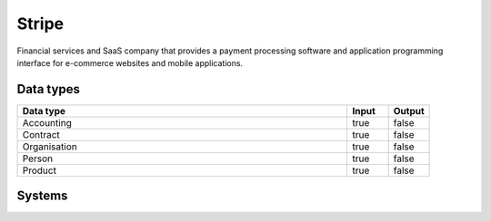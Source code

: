 .. _system_stripe:

.. rst-class:: center-title

==========
Stripe
==========
Financial services and SaaS company that provides a payment processing software and application programming interface for e-commerce websites and mobile applications.

Data types
^^^^^^^^^^

.. list-table::
   :header-rows: 1
   :widths: 80, 10,10

   * - Data type
     - Input
     - Output

   * - Accounting
     - true
     - false

   * - Contract
     - true
     - false

   * - Organisation
     - true
     - false

   * - Person
     - true
     - false

   * - Product
     - true
     - false

Systems
^^^^^^^^^^

.. panels::
    :body: text-left
    :container: container-lg pb-3
    :column: col-lg-4 col-md-4 col-sm-6 col-xs-12 p-2 custom-card

    **Stripe**

    
    .. link-button:: system/stripe
        :type: ref
        :text: Read more
        :classes: read-more
    ---
